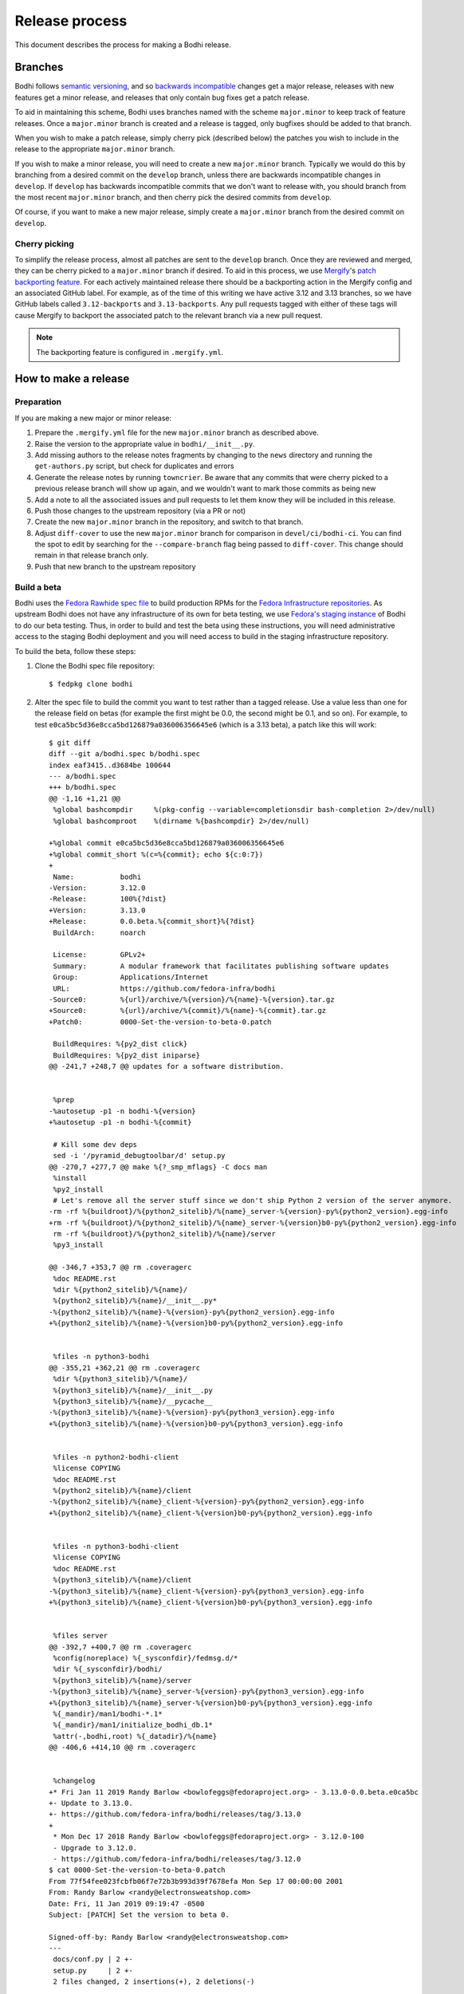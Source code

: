 ===============
Release process
===============

This document describes the process for making a Bodhi release.


Branches
========

Bodhi follows `semantic versioning`_, and so `backwards incompatible`_ changes get a major release,
releases with new features get a minor release, and releases that only contain bug fixes get a patch
release.

To aid in maintaining this scheme, Bodhi uses branches named with the scheme ``major.minor`` to keep
track of feature releases. Once a ``major.minor`` branch is created and a release is tagged, only
bugfixes should be added to that branch.

When you wish to make a patch release, simply cherry pick (described below) the patches you wish to
include in the release to the appropriate ``major.minor`` branch.

If you wish to make a minor release, you will need to create a new ``major.minor`` branch.
Typically we would do this by branching from a desired commit on the ``develop`` branch, unless
there are backwards incompatible changes in ``develop``. If ``develop`` has backwards incompatible
commits that we don't want to release with, you should branch from the most recent ``major.minor``
branch, and then cherry pick the desired commits from ``develop``.

Of course, if you want to make a new major release, simply create a ``major.minor`` branch from the
desired commit on ``develop``.


Cherry picking
--------------

To simplify the release process, almost all patches are sent to the ``develop`` branch. Once they
are reviewed and merged, they can be cherry picked to a ``major.minor`` branch if desired. To aid in
this process, we use `Mergify`_'s `patch backporting feature`_. For each actively maintained
release there should be a backporting action in the Mergify config and an associated GitHub label.
For example, as of the time of this writing we have active 3.12 and 3.13 branches, so we have GitHub
labels called ``3.12-backports`` and ``3.13-backports``. Any pull requests tagged with either of
these tags will cause Mergify to backport the associated patch to the relevant branch via a new pull
request.

.. note:: The backporting feature is configured in ``.mergify.yml``.


How to make a release
=====================

Preparation
-----------

If you are making a new major or minor release:

#. Prepare the ``.mergify.yml`` file for the new ``major.minor`` branch as described above.
#. Raise the version to the appropriate value in ``bodhi/__init__.py``.
#. Add missing authors to the release notes fragments by changing to the ``news`` directory and
   running the ``get-authors.py`` script, but check for duplicates and errors
#. Generate the release notes by running ``towncrier``. Be aware that any commits that were cherry
   picked to a previous release branch will show up again, and we wouldn't want to mark those
   commits as being new
#. Add a note to all the associated issues and pull requests to let them know they will be included
   in this release.
#. Push those changes to the upstream repository (via a PR or not)
#. Create the new ``major.minor`` branch in the repository, and switch to that branch.
#. Adjust ``diff-cover`` to use the new ``major.minor`` branch for comparison in
   ``devel/ci/bodhi-ci``. You can find the spot to edit by searching for the ``--compare-branch``
   flag being passed to ``diff-cover``. This change should remain in that release branch only.
#. Push that new branch to the upstream repository

Build a beta
------------

Bodhi uses the `Fedora Rawhide spec file`_ to build production RPMs for the
`Fedora Infrastructure repositories`_. As upstream Bodhi does not have any infrastructure of its own
for beta testing, we use `Fedora's staging instance`_ of Bodhi to do our beta testing. Thus, in
order to build and test the beta using these instructions, you will need administrative access to
the staging Bodhi deployment and you will need access to build in the staging infrastructure
repository.

To build the beta, follow these steps:

#. Clone the Bodhi spec file repository::

   $ fedpkg clone bodhi

#. Alter the spec file to build the commit you want to test rather than a tagged release. Use a
   value less than one for the release field on betas (for example the first might be 0.0, the
   second might be 0.1, and so on). For example, to test
   ``e0ca5bc5d36e8cca5bd126879a036006356645e6`` (which is a 3.13 beta), a patch like this will
   work::

    $ git diff
    diff --git a/bodhi.spec b/bodhi.spec
    index eaf3415..d3684be 100644
    --- a/bodhi.spec
    +++ b/bodhi.spec
    @@ -1,16 +1,21 @@
     %global bashcompdir     %(pkg-config --variable=completionsdir bash-completion 2>/dev/null)
     %global bashcomproot    %(dirname %{bashcompdir} 2>/dev/null)
     
    +%global commit e0ca5bc5d36e8cca5bd126879a036006356645e6
    +%global commit_short %(c=%{commit}; echo ${c:0:7})
    +
     Name:           bodhi
    -Version:        3.12.0
    -Release:        100%{?dist}
    +Version:        3.13.0
    +Release:        0.0.beta.%{commit_short}%{?dist}
     BuildArch:      noarch
     
     License:        GPLv2+
     Summary:        A modular framework that facilitates publishing software updates
     Group:          Applications/Internet
     URL:            https://github.com/fedora-infra/bodhi
    -Source0:        %{url}/archive/%{version}/%{name}-%{version}.tar.gz
    +Source0:        %{url}/archive/%{commit}/%{name}-%{commit}.tar.gz
    +Patch0:         0000-Set-the-version-to-beta-0.patch
     
     BuildRequires: %{py2_dist click}
     BuildRequires: %{py2_dist iniparse}
    @@ -241,7 +248,7 @@ updates for a software distribution.
     
     
     %prep
    -%autosetup -p1 -n bodhi-%{version}
    +%autosetup -p1 -n bodhi-%{commit}
     
     # Kill some dev deps
     sed -i '/pyramid_debugtoolbar/d' setup.py
    @@ -270,7 +277,7 @@ make %{?_smp_mflags} -C docs man
     %install
     %py2_install
     # Let's remove all the server stuff since we don't ship Python 2 version of the server anymore.
    -rm -rf %{buildroot}/%{python2_sitelib}/%{name}_server-%{version}-py%{python2_version}.egg-info
    +rm -rf %{buildroot}/%{python2_sitelib}/%{name}_server-%{version}b0-py%{python2_version}.egg-info
     rm -rf %{buildroot}/%{python2_sitelib}/%{name}/server
     %py3_install
     
    @@ -346,7 +353,7 @@ rm .coveragerc
     %doc README.rst
     %dir %{python2_sitelib}/%{name}/
     %{python2_sitelib}/%{name}/__init__.py*
    -%{python2_sitelib}/%{name}-%{version}-py%{python2_version}.egg-info
    +%{python2_sitelib}/%{name}-%{version}b0-py%{python2_version}.egg-info
     
     
     %files -n python3-bodhi
    @@ -355,21 +362,21 @@ rm .coveragerc
     %dir %{python3_sitelib}/%{name}/
     %{python3_sitelib}/%{name}/__init__.py
     %{python3_sitelib}/%{name}/__pycache__
    -%{python3_sitelib}/%{name}-%{version}-py%{python3_version}.egg-info
    +%{python3_sitelib}/%{name}-%{version}b0-py%{python3_version}.egg-info
     
     
     %files -n python2-bodhi-client
     %license COPYING
     %doc README.rst
     %{python2_sitelib}/%{name}/client
    -%{python2_sitelib}/%{name}_client-%{version}-py%{python2_version}.egg-info
    +%{python2_sitelib}/%{name}_client-%{version}b0-py%{python2_version}.egg-info
     
     
     %files -n python3-bodhi-client
     %license COPYING
     %doc README.rst
     %{python3_sitelib}/%{name}/client
    -%{python3_sitelib}/%{name}_client-%{version}-py%{python3_version}.egg-info
    +%{python3_sitelib}/%{name}_client-%{version}b0-py%{python3_version}.egg-info
     
     
     %files server
    @@ -392,7 +400,7 @@ rm .coveragerc
     %config(noreplace) %{_sysconfdir}/fedmsg.d/*
     %dir %{_sysconfdir}/bodhi/
     %{python3_sitelib}/%{name}/server
    -%{python3_sitelib}/%{name}_server-%{version}-py%{python3_version}.egg-info
    +%{python3_sitelib}/%{name}_server-%{version}b0-py%{python3_version}.egg-info
     %{_mandir}/man1/bodhi-*.1*
     %{_mandir}/man1/initialize_bodhi_db.1*
     %attr(-,bodhi,root) %{_datadir}/%{name}
    @@ -406,6 +414,10 @@ rm .coveragerc
     
     
     %changelog
    +* Fri Jan 11 2019 Randy Barlow <bowlofeggs@fedoraproject.org> - 3.13.0-0.0.beta.e0ca5bc
    +- Update to 3.13.0.
    +- https://github.com/fedora-infra/bodhi/releases/tag/3.13.0
    +
     * Mon Dec 17 2018 Randy Barlow <bowlofeggs@fedoraproject.org> - 3.12.0-100
     - Upgrade to 3.12.0.
     - https://github.com/fedora-infra/bodhi/releases/tag/3.12.0
    $ cat 0000-Set-the-version-to-beta-0.patch 
    From 77f54fee023fcbfb06f7e72b3b993d39f7678efa Mon Sep 17 00:00:00 2001
    From: Randy Barlow <randy@electronsweatshop.com>
    Date: Fri, 11 Jan 2019 09:19:47 -0500
    Subject: [PATCH] Set the version to beta 0.
 
    Signed-off-by: Randy Barlow <randy@electronsweatshop.com>
    ---
     docs/conf.py | 2 +-
     setup.py     | 2 +-
     2 files changed, 2 insertions(+), 2 deletions(-)
 
    diff --git a/docs/conf.py b/docs/conf.py
    index 59edc0a8..1ba87387 100644
    --- a/docs/conf.py
    +++ b/docs/conf.py
    @@ -63,7 +63,7 @@ copyright = u'2007-{}, Red Hat, Inc.'.format(datetime.datetime.utcnow().year)
     # The short X.Y version.
     version = '3.13'
     # The full version, including alpha/beta/rc tags.
    -release = '3.13.0'
    +release = '3.13.0b0'
     
     # The language for content autogenerated by Sphinx. Refer to documentation
     # for a list of supported languages.
    diff --git a/setup.py b/setup.py
    index 44566ff5..74297bb5 100644
    --- a/setup.py
    +++ b/setup.py
    @@ -42,7 +42,7 @@ def get_requirements(requirements_file='requirements.txt'):
     
     here = os.path.abspath(os.path.dirname(__file__))
     README = open(os.path.join(here, 'README.rst')).read()
    -VERSION = '3.13.0'
    +VERSION = '3.13.0b0'
     # Possible options are at https://pypi.python.org/pypi?%3Aaction=list_classifiers
     CLASSIFIERS = [
 	'Development Status :: 5 - Production/Stable',
    -- 
    2.20.1

#. Perform any other spec file alterations that might be needed for this release (such as adding or
   removing dependencies).
#. Build the beta for Fedora Infrastructure's staging repository. At the time of writing, Bodhi runs
   on Fedora 29, so here's an example of building for the f29-infra-stg repository::

    $ rpmbuild --define "dist .fc29.infra" -bs bodhi.spec 
    Wrote: /home/bowlofeggs/rpmbuild/SRPMS/bodhi-3.13.0-0.0.beta.e0ca5bc.fc29.src.rpm
    $ koji build f29-infra /home/bowlofeggs/rpmbuild/SRPMS/bodhi-3.13.0-0.0.beta.e0ca5bc.fc29.src.rpm

#. Build the beta for bowlofegg's bodhi-pre-release Copr repository::

   $ copr build bowlofeggs/bodhi-pre-release /home/bowlofeggs/rpmbuild/SRPMS/bodhi-3.13.0-0.0.beta.e0ca5bc.fc29.src.rpm

#. It's a good idea to also do a scratch build against Fedora Rawhide just to make sure things build
   there::

   $ koji build --scratch rawhide /home/bowlofeggs/rpmbuild/SRPMS/bodhi-3.13.0-0.0.beta.e0ca5bc.fc29.src.rpm


Deploy the beta to staging
--------------------------

To deploy to beta to staging, read the `Fedora Infrastructure Bodhi SOP`_.

Notify people that the beta has been deployed so they can test and provide feedback.
You can notify the tickets that are referenced in the release notes, Fedora IRC channels (
``#bodhi``, ``#fedora-admin``, ``#fedora-apps``, ``#fedora-devel``, ``#fedora-releng``, and
``#fedora-qa``), and the Fedora infrastructure mailing list.


Test the beta
-------------

Testing beta builds in staging can be a bit tricky. One problem you may encounter is that the
staging Koji instance doesn't have all the data from production, and its database most likely wasn't
synchronized with production data at the same time that Bodhi's database was. The latter means that
Bodhi may reference some data that isn't in the staging Koji database. To overcome this problem,
I've found it to be best to make a fresh build of a package in the staging Koji database so I can be
sure that Koji has the RPM and that Bodhi can be synchronized with Koji about the resulting update.

I personally update with a small package that I have ACLs on called `python-rpdb`_. I usually just
bump the release on it and make another build, being careful to do this in the staging git
repository and not production. Then I make an update in staging Bodhi with that build and do my
testing from there. I don't do extremely extensive testing, since that is what our unit and
integration tests are for.

One test I recommend, however, is to run a compose with the newly minted update. At the time of this
writing, our integration test suite does not test integration with Koji or Pungi, and this is a
critical function of Bodhi. To do this, you will need to mark the build as being signed using
``bodhi-shell`` because we don't sign builds in staging. Then run ``bodhi-push`` on
``bodhi-backend01.stg.fedoraproject.org``. As an example, if I had built a test update for
``python-rpdb-2.3-3.fc29`` and I wanted to sign and then compose it, I would run this::

   $ sudo -u apache bodhi-shell
   >>> b = m.Build.query.filter_by(nvr='python-rpdb-2.3-3.fc29').one()
   >>> b.signed = True
   >>> m.Session().commit()
   $ sudo -u apache bodhi-push --builds python-rpdb-2.3-3.fc29

.. note:: We limit to just the build we built for testing here, because a full compose will fail due
          to the issues described earlier between staging and production Koji.

.. note:: If there are existing composes in the database due to the production to staging database
          sync, you will not be able to create a new compose as described above. ``bodhi-push`` will
          force you to resume the existing composes. Unfortunately, they will also fail due to
          referencing builds from production Koji that are not in the staging Koji. You will need to
          use ``bodhi-shell`` to clear our these composes::

             $ sudo -u apache bodhi-shell
             >>> for u in m.Update.query.filter_by(locked=True):
             ...     u.locked = False
             ...
             >>> m.Session().commit()

          Now you should be able to resume the composes, and bodhi-push will see that there's
          nothing to do in any of them and will remove them.

Of course, if you find issues during testing you should fix those issues upstream and produce a new
beta and test again.


Release Bodhi upstream
----------------------

Once you are satisfied with the quality of the beta and the beta has been in staging for a while (a
week is typical) to give people time to test and provide feedback, it is time to make a release.

We start by checking out the branch we want to make a release on, and we use ``git tag`` to create a
tag. Be sure to use the -s flag to sign the commit with your GPG key::

   $ git tag -s 3.13.0

Your ``$EDITOR`` will be opened for you to write the release notes into the tag. You can copy the
release notes into there, and I typically change the format from RST to markdown for this because
it's a little easier to read in plain text, and we will also paste the release notes into GitHub in
a bit and it'll be useful to have a markdown version anyway. You don't need to use markdown if you
prefer not to, it's just a suggestion.

.. note:: If you do use markdown in the git tag notes, don't use the ``#`` character to specify
          headings because git will interpret those lines as comments.

Push the tag up to GitHub::

   $ git push origin --tags

Now go to the releases page in GitHub, click the tags submenu, find the tag you just made, click the
"..."'s next to it, and choose "Create release". I usually just make the title along the lines of
"Bodhi 3.13.0 released". It'd be nice if GitHub used the tag message you just wrote in git, but it
does not. Fortunately, you might have just formatting it with markdown anyway and can copy and paste
it into the GitHub release notes::

   $ git show 3.13.0

The next step is to release Bodhi to PyPI. To do this, we will make a source build::

   $ python3 setup.py sdist

This will drop source tarballs into the ``dist/`` folder for the various bodhi packages. Now you can
use ``twine`` to sign the builds and upload them to PyPI, substituting your GPG key ID where mine is
below::

   $ twine upload -s -i 3BDD2462 dist/*


Release Bodhi downstream
------------------------

Next it is time to release Bodhi downstream. Don't forget to remove the patch you made earlier to
set its version to a beta, and all the code that used commit hashes instead of versions.

#. Build the release for all targeted Fedora versions.

   .. note:: Be sure to consider whether the version you are releasing would be backwards
             incompatible for the various stable releases of Bodhi. Major releases should only go to
             Rawhide.

#. Build the release for bowlofegg's bodhi Copr repository::

   $ copr build bowlofeggs/bodhi /home/bowlofeggs/rpmbuild/SRPMS/bodhi-3.13.0-1.fc29.src.rpm


Deploy the beta to staging and production
-----------------------------------------

As before, read the `Fedora Infrastructure Bodhi SOP`_ for details on how we deploy Bodhi in
Fedora Infrastructure.

It is wise to deploy the real release to staging as a sanity check before deploying to production.


Notifications
-------------

Notify people that the release and deployment are done. You can notify the tickets that are
referenced in the release notes, Fedora IRC channels (``#bodhi``, ``#fedora-admin``,
``#fedora-apps``, ``#fedora-devel``, ``#fedora-releng``, and ``#fedora-qa``), and the Fedora
infrastructure mailing list.


.. _semantic versioning: https://semver.org
.. _Mergify: https://mergify.io
.. _patch backporting feature: https://doc.mergify.io/actions.html#backport
.. _Fedora Rawhide spec file: https://src.fedoraproject.org/rpms/bodhi/blob/master/f/bodhi.spec
.. _Fedora Infrastructure repositories: https://fedora-infra-docs.readthedocs.io/en/latest/sysadmin-guide/sops/infra-repo.html
.. _Fedora's staging instance: https://bodhi.stg.fedoraproject.org
.. _Fedora Infrastructure Bodhi SOP: https://fedora-infra-docs.readthedocs.io/en/latest/sysadmin-guide/sops/bodhi.html#performing-a-bodhi-upgrade
.. _python-rpdb: https://src.stg.fedoraproject.org/rpms/python-rpdb
.. _backwards incompatible: https://www.theonion.com/craftsman-confirms-new-hammer-backwards-compatible-with-1834722479
